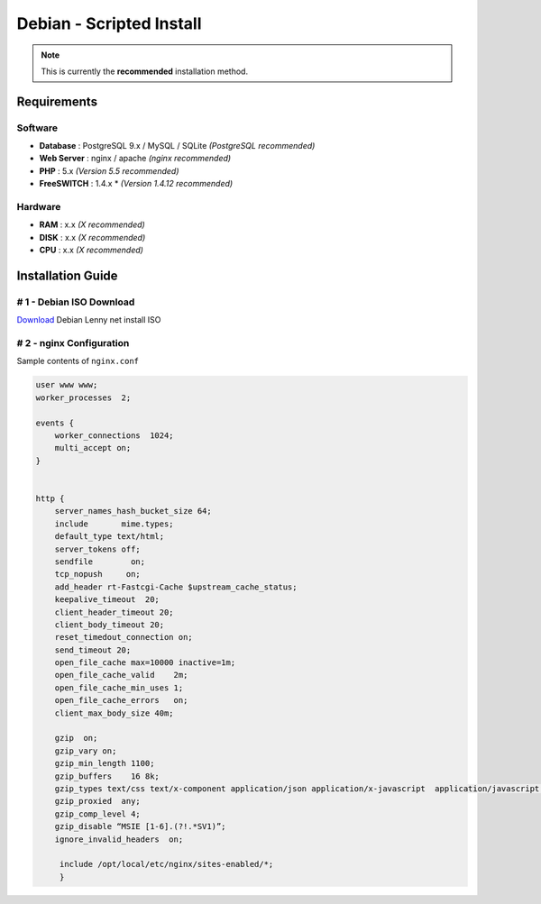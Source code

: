*************************
Debian - Scripted Install
*************************

.. note::

  This is currently the **recommended** installation method.


Requirements
------------

Software
~~~~~~~~

* **Database** : PostgreSQL 9.x / MySQL / SQLite *(PostgreSQL recommended)*
* **Web Server** : nginx / apache *(nginx recommended)*
* **PHP** : 5.x *(Version 5.5 recommended)*
* **FreeSWITCH** : 1.4.x * *(Version 1.4.12 recommended)*

Hardware
~~~~~~~~

* **RAM** : x.x *(X recommended)*
* **DISK** : x.x *(X recommended)*
* **CPU** : x.x *(X recommended)*



Installation Guide
------------------

# 1 - Debian ISO Download
~~~~~~~~~~~~~~~~~~~~~~~~~

`Download <http://www.debian.org/distrib/netinst>`_ Debian Lenny net install ISO 

# 2 - nginx Configuration
~~~~~~~~~~~~~~~~~~~~~~~~~

Sample contents of ``nginx.conf``

.. code-block:: nginx

  user www www;
  worker_processes  2;
  
  events {
      worker_connections  1024;
      multi_accept on;
  }
  
  
  http {
      server_names_hash_bucket_size 64;
      include       mime.types;
      default_type text/html;
      server_tokens off;
      sendfile        on;
      tcp_nopush     on;
      add_header rt-Fastcgi-Cache $upstream_cache_status;
      keepalive_timeout  20;
      client_header_timeout 20;
      client_body_timeout 20;
      reset_timedout_connection on;
      send_timeout 20;
      open_file_cache max=10000 inactive=1m;
      open_file_cache_valid    2m;
      open_file_cache_min_uses 1;
      open_file_cache_errors   on;
      client_max_body_size 40m;
  
      gzip  on;
      gzip_vary on;
      gzip_min_length 1100;
      gzip_buffers    16 8k;
      gzip_types text/css text/x-component application/json application/x-javascript  application/javascript text/javascript text/x-js text/richtext image/svg+xml   text/plain text/xsd text/xsl text/xml image/x-icon;
      gzip_proxied  any;
      gzip_comp_level 4;
      gzip_disable “MSIE [1-6].(?!.*SV1)”;
      ignore_invalid_headers  on;
  
       include /opt/local/etc/nginx/sites-enabled/*;
       }

